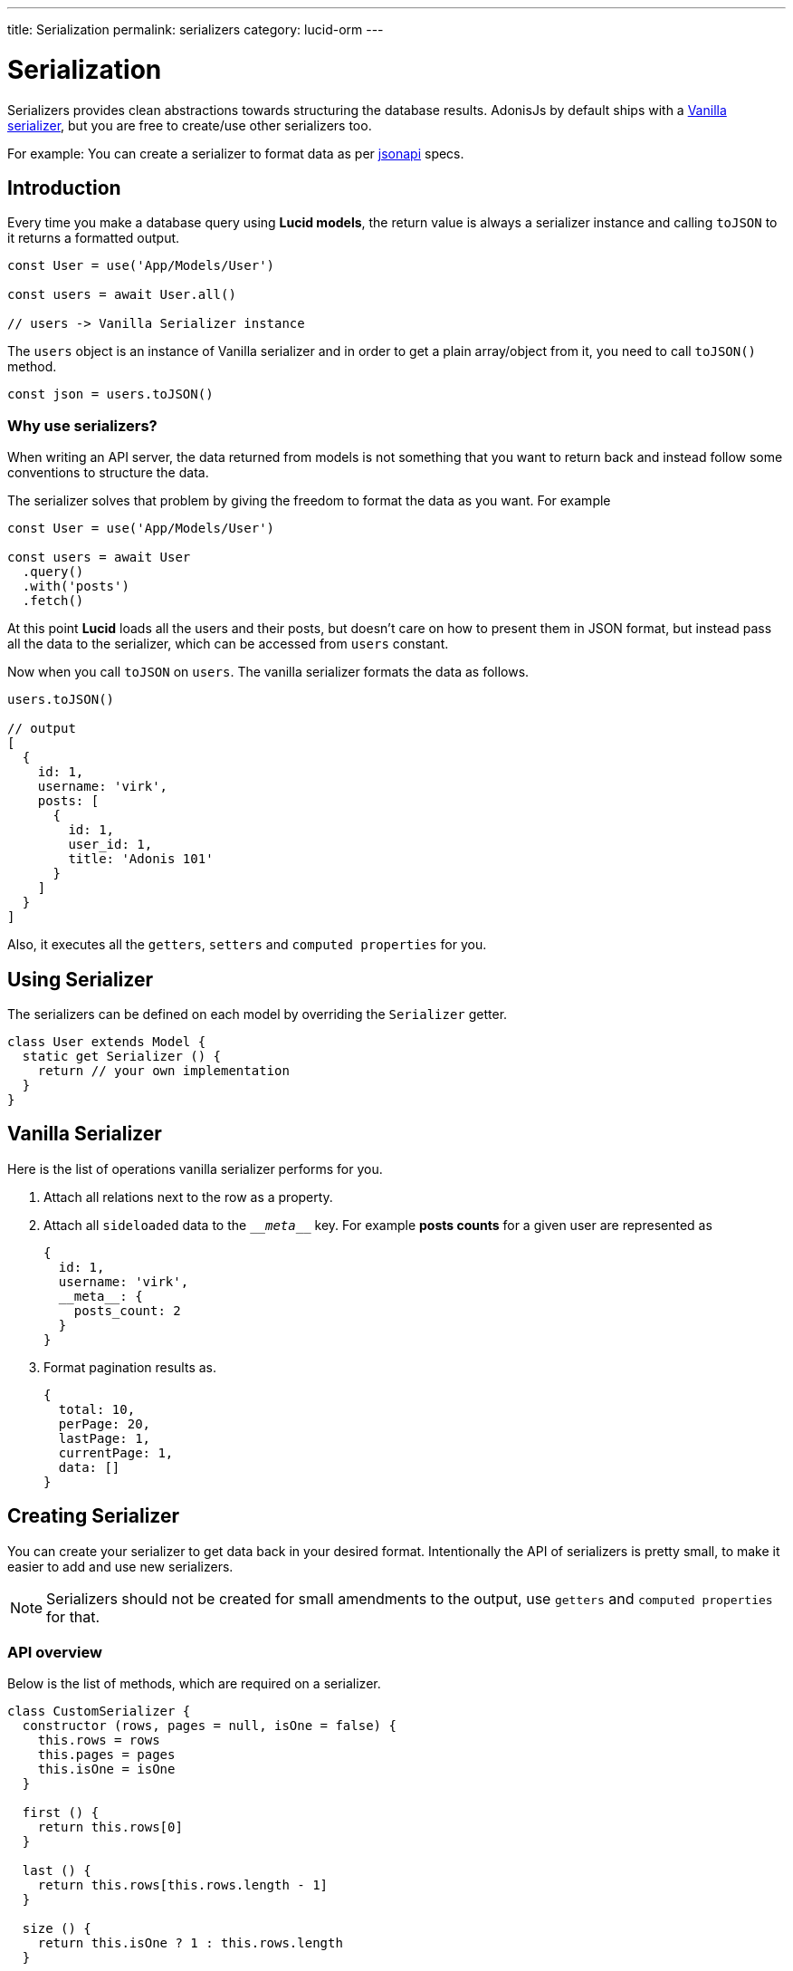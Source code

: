 ---
title: Serialization
permalink: serializers
category: lucid-orm
---

= Serialization

toc::[]

Serializers provides clean abstractions towards structuring the database results. AdonisJs by default ships with a link:https://github.com/adonisjs/adonis-lucid/blob/develop/src/Lucid/Serializers/Vanilla.js[Vanilla serializer], but you are free to create/use other serializers too.

For example: You can create a serializer to format data as per link:http://jsonapi.org/[jsonapi] specs.

== Introduction
Every time you make a database query using *Lucid models*, the return value is always a serializer instance and calling `toJSON` to it returns a formatted output.

[source, js]
----
const User = use('App/Models/User')

const users = await User.all()

// users -> Vanilla Serializer instance
----

The `users` object is an instance of Vanilla serializer and in order to get a plain array/object from it, you need to call `toJSON()` method.

[source, js]
----
const json = users.toJSON()
----

=== Why use serializers?
When writing an API server, the data returned from models is not something that you want to return back and instead follow some conventions to structure the data.

The serializer solves that problem by giving the freedom to format the data as you want. For example

[source, js]
----
const User = use('App/Models/User')

const users = await User
  .query()
  .with('posts')
  .fetch()
----

At this point *Lucid* loads all the users and their posts, but doesn't care on how to present them in JSON format, but instead pass all the data to the serializer, which can be accessed from `users` constant.

Now when you call `toJSON` on `users`. The vanilla serializer formats the data as follows.

[source, js]
----
users.toJSON()

// output
[
  {
    id: 1,
    username: 'virk',
    posts: [
      {
        id: 1,
        user_id: 1,
        title: 'Adonis 101'
      }
    ]
  }
]
----

Also, it executes all the `getters`, `setters` and `computed properties` for you.

== Using Serializer
The serializers can be defined on each model by overriding the `Serializer` getter.

[source, js]
----
class User extends Model {
  static get Serializer () {
    return // your own implementation
  }
}
----


== Vanilla Serializer
Here is the list of operations vanilla serializer performs for you.

1. Attach all relations next to the row as a property.
2. Attach all `sideloaded` data to the `\___meta___` key. For example *posts counts* for a given user are represented as
+
[source, js]
----
{
  id: 1,
  username: 'virk',
  __meta__: {
    posts_count: 2
  }
}
----
3. Format pagination results as.
+
[source, js]
----
{
  total: 10,
  perPage: 20,
  lastPage: 1,
  currentPage: 1,
  data: []
}
----

== Creating Serializer
You can create your serializer to get data back in your desired format. Intentionally the API of serializers is pretty small, to make it easier to add and use new serializers.

NOTE: Serializers should not be created for small amendments to the output, use `getters` and `computed properties` for that.

=== API overview
Below is the list of methods, which are required on a serializer.

[source, js]
----
class CustomSerializer {
  constructor (rows, pages = null, isOne = false) {
    this.rows = rows
    this.pages = pages
    this.isOne = isOne
  }

  first () {
    return this.rows[0]
  }

  last () {
    return this.rows[this.rows.length - 1]
  }

  size () {
    return this.isOne ? 1 : this.rows.length
  }

  toJSON () {
    // return formatted data
  }
}

module.exports = CustomSerializer
----

Once done, you can import this serializer manually using `require` statement or bind it to the IoC container.

.start/hooks.js
[source, js]
----
const { ioc } = require('@adonisjs/fold')

ioc.bind('MyApp/CustomSerializer', () => {
  return require('./CustomSerializer')
})
----

Use it as

[source, js]
----
class User extends Model {
  static get Serializer () {
    return 'MyApp/CustomSerializer'
  }
}
----
